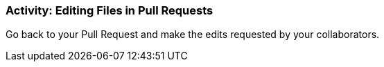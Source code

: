 === Activity: Editing Files in Pull Requests

Go back to your Pull Request and make the edits requested by your collaborators.
